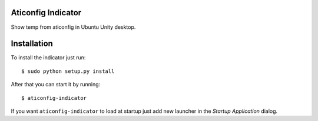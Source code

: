 Aticonfig Indicator
===================

Show temp from aticonfig in Ubuntu Unity desktop.

Installation
============

To install the indicator just run::

    $ sudo python setup.py install

After that you can start it by running::

    $ aticonfig-indicator

If you want ``aticonfig-indicator`` to load at startup just add new launcher
in the *Startup Application* dialog.